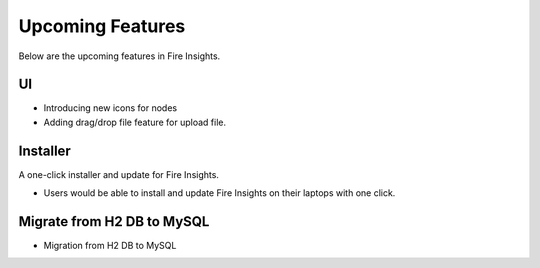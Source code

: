 Upcoming Features
=================

Below are the upcoming features in Fire Insights.


UI
---

- Introducing new icons for nodes
- Adding drag/drop file feature for upload file.


Installer
---------

A one-click installer and update for Fire Insights.

- Users would be able to install and update Fire Insights on their laptops with one click.

Migrate from H2 DB to MySQL
--------------

- Migration from H2 DB to MySQL

